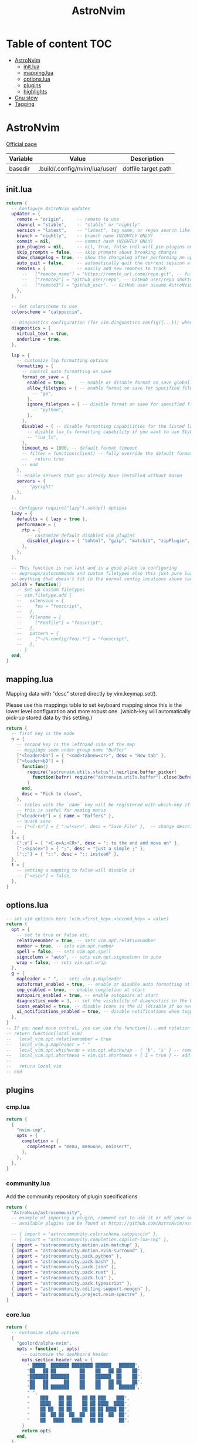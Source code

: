 #+title: AstroNvim
* Table of content :TOC:
- [[#astronvim][AstroNvim]]
  - [[#initlua][init.lua]]
  - [[#mappinglua][mapping.lua]]
  - [[#optionslua][options.lua]]
  - [[#plugins][plugins]]
  - [[#highlights][highlights]]
- [[#gnu-stow][Gnu stow]]
- [[#tagging][Tagging]]

* AstroNvim
:PROPERTIES:
:header-args: :tangle no :mkdirp yes
:END:

[[https://astronvim.com/][Official page]]

#+NAME: variables
| Variable | Value                         | Description         |
|----------+-------------------------------+---------------------|
| basedir  | .build/.config/nvim/lua/user/ | dotfile target path |

** init.lua

#+begin_src lua :tangle (org-sbe helper.org.resolve-path (path $"init.lua"))
return {
  -- Configure AstroNvim updates
  updater = {
    remote = "origin",     -- remote to use
    channel = "stable",    -- "stable" or "nightly"
    version = "latest",    -- "latest", tag name, or regex search like "v1.*" to only do updates before v2 (STABLE ONLY)
    branch = "nightly",    -- branch name (NIGHTLY ONLY)
    commit = nil,          -- commit hash (NIGHTLY ONLY)
    pin_plugins = nil,     -- nil, true, false (nil will pin plugins on stable only)
    skip_prompts = false,  -- skip prompts about breaking changes
    show_changelog = true, -- show the changelog after performing an update
    auto_quit = false,     -- automatically quit the current session after a successful update
    remotes = {            -- easily add new remotes to track
      --   ["remote_name"] = "https://remote_url.come/repo.git", -- full remote url
      --   ["remote2"] = "github_user/repo", -- GitHub user/repo shortcut,
      --   ["remote3"] = "github_user", -- GitHub user assume AstroNvim fork
    },
  },

  -- Set colorscheme to use
  colorscheme = "catppuccin",

  -- Diagnostics configuration (for vim.diagnostics.config({...})) when diagnostics are on
  diagnostics = {
    virtual_text = true,
    underline = true,
  },

  lsp = {
    -- customize lsp formatting options
    formatting = {
      -- control auto formatting on save
      format_on_save = {
        enabled = true,     -- enable or disable format on save globally
        allow_filetypes = { -- enable format on save for specified filetypes only
          -- "go",
        },
        ignore_filetypes = { -- disable format on save for specified filetypes
          -- "python",
        },
      },
      disabled = { -- disable formatting capabilities for the listed language servers
        -- disable lua_ls formatting capability if you want to use StyLua to format your lua code
        -- "lua_ls",
      },
      timeout_ms = 1000, -- default format timeout
      -- filter = function(client) -- fully override the default formatting function
      --   return true
      -- end
    },
    -- enable servers that you already have installed without mason
    servers = {
      -- "pyright"
    },
  },

  -- Configure require("lazy").setup() options
  lazy = {
    defaults = { lazy = true },
    performance = {
      rtp = {
        -- customize default disabled vim plugins
        disabled_plugins = { "tohtml", "gzip", "matchit", "zipPlugin", "netrwPlugin", "tarPlugin" },
      },
    },
  },

  -- This function is run last and is a good place to configuring
  -- augroups/autocommands and custom filetypes also this just pure lua so
  -- anything that doesn't fit in the normal config locations above can go here
  polish = function()
    -- Set up custom filetypes
    -- vim.filetype.add {
    --   extension = {
    --     foo = "fooscript",
    --   },
    --   filename = {
    --     ["Foofile"] = "fooscript",
    --   },
    --   pattern = {
    --     ["~/%.config/foo/.*"] = "fooscript",
    --   },
    -- }
  end,
}
#+end_src

** mapping.lua

Mapping data with "desc" stored directly by vim.keymap.set().

Please use this mappings table to set keyboard mapping since this is the
lower level configuration and more robust one. (which-key will
automatically pick-up stored data by this setting.)

#+begin_src lua :tangle (org-sbe helper.org.resolve-path (path $"mapping.lua"))
return {
  -- first key is the mode
  n = {
    -- second key is the lefthand side of the map
    -- mappings seen under group name "Buffer"
    ["<leader>bn"] = { "<cmd>tabnew<cr>", desc = "New tab" },
    ["<leader>bD"] = {
      function()
        require("astronvim.utils.status").heirline.buffer_picker(
          function(bufnr) require("astronvim.utils.buffer").close(bufnr) end
        )
      end,
      desc = "Pick to close",
    },
    -- tables with the `name` key will be registered with which-key if it's installed
    -- this is useful for naming menus
    ["<leader>b"] = { name = "Buffers" },
    -- quick save
    -- ["<C-s>"] = { ":w!<cr>", desc = "Save File" },  -- change description but the same command
  },
  i = {
    [";o"] = { "<C-o>A;<CR>", desc = "; to the end and move on" },
    [";<Space>"] = { ";", desc = "just a simple ;" },
    [";;"] = { "::", desc = ":: instead" },
  },
  t = {
    -- setting a mapping to false will disable it
    -- ["<esc>"] = false,
  },
}
#+end_src

** options.lua

#+begin_src lua :tangle (org-sbe helper.org.resolve-path (path $"options.lua"))
-- set vim options here (vim.<first_key>.<second_key> = value)
return {
  opt = {
    -- set to true or false etc.
    relativenumber = true, -- sets vim.opt.relativenumber
    number = true, -- sets vim.opt.number
    spell = false, -- sets vim.opt.spell
    signcolumn = "auto", -- sets vim.opt.signcolumn to auto
    wrap = false, -- sets vim.opt.wrap
  },
  g = {
    mapleader = " ", -- sets vim.g.mapleader
    autoformat_enabled = true, -- enable or disable auto formatting at start (lsp.formatting.format_on_save must be enabled)
    cmp_enabled = true, -- enable completion at start
    autopairs_enabled = true, -- enable autopairs at start
    diagnostics_mode = 3, -- set the visibility of diagnostics in the UI (0=off, 1=only show in status line, 2=virtual text off, 3=all on)
    icons_enabled = true, -- disable icons in the UI (disable if no nerd font is available, requires :PackerSync after changing)
    ui_notifications_enabled = true, -- disable notifications when toggling UI elements
  },
}
-- If you need more control, you can use the function()...end notation
-- return function(local_vim)
--   local_vim.opt.relativenumber = true
--   local_vim.g.mapleader = " "
--   local_vim.opt.whichwrap = vim.opt.whichwrap - { 'b', 's' } -- removing option from list
--   local_vim.opt.shortmess = vim.opt.shortmess + { I = true } -- add to option list
--
--   return local_vim
-- end
#+end_src
** plugins

*** cmp.lua

#+begin_src lua :tangle (org-sbe helper.org.resolve-path (path $"plugins/cmp.lua"))
return {
  {
    "nvim-cmp",
    opts = {
      completion = {
        completeopt = "menu, menuone, noinsert",
      },
    },
  },
}
#+end_src

*** community.lua

Add the community repository of plugin specifications

#+begin_src lua :tangle (org-sbe helper.org.resolve-path (path $"plugins/community.lua"))
return {
  "AstroNvim/astrocommunity",
  -- example of imporing a plugin, comment out to use it or add your own
  -- available plugins can be found at https://github.com/AstroNvim/astrocommunity

  -- { import = "astrocommunity.colorscheme.catppuccin" },
  -- { import = "astrocommunity.completion.copilot-lua-cmp" },
  { import = "astrocommunity.motion.vim-matchup" },
  { import = "astrocommunity.motion.nvim-surround" },
  { import = "astrocommunity.pack.python" },
  { import = "astrocommunity.pack.bash" },
  { import = "astrocommunity.pack.json" },
  { import = "astrocommunity.pack.rust" },
  { import = "astrocommunity.pack.lua" },
  { import = "astrocommunity.pack.typescript" },
  { import = "astrocommunity.editing-support.neogen" },
  { import = "astrocommunity.project.nvim-spectre" },
}
#+end_src

*** core.lua

#+begin_src lua :tangle (org-sbe helper.org.resolve-path (path $"plugins/core.lua"))
return {
  -- customize alpha options
  {
    "goolord/alpha-nvim",
    opts = function(_, opts)
      -- customize the dashboard header
      opts.section.header.val = {
        " █████  ███████ ████████ ██████   ██████",
        "██   ██ ██         ██    ██   ██ ██    ██",
        "███████ ███████    ██    ██████  ██    ██",
        "██   ██      ██    ██    ██   ██ ██    ██",
        "██   ██ ███████    ██    ██   ██  ██████",
        " ",
        "    ███    ██ ██    ██ ██ ███    ███",
        "    ████   ██ ██    ██ ██ ████  ████",
        "    ██ ██  ██ ██    ██ ██ ██ ████ ██",
        "    ██  ██ ██  ██  ██  ██ ██  ██  ██",
        "    ██   ████   ████   ██ ██      ██",
      }
      return opts
    end,
  },
  -- You can disable default plugins as follows:
  -- { "max397574/better-escape.nvim", enabled = false },
  --
  -- You can also easily customize additional setup of plugins that is outside of the plugin's setup call
  -- {
  --   "L3MON4D3/LuaSnip",
  --   config = function(plugin, opts)
  --     require "plugins.configs.luasnip"(plugin, opts) -- include the default astronvim config that calls the setup call
  --     -- add more custom luasnip configuration such as filetype extend or custom snippets
  --     local luasnip = require "luasnip"
  --     luasnip.filetype_extend("javascript", { "javascriptreact" })
  --   end,
  -- },
  -- {
  --   "windwp/nvim-autopairs",
  --   config = function(plugin, opts)
  --     require "plugins.configs.nvim-autopairs"(plugin, opts) -- include the default astronvim config that calls the setup call
  --     -- add more custom autopairs configuration such as custom rules
  --     local npairs = require "nvim-autopairs"
  --     local Rule = require "nvim-autopairs.rule"
  --     local cond = require "nvim-autopairs.conds"
  --     npairs.add_rules(
  --       {
  --         Rule("$", "$", { "tex", "latex" })
  --           -- don't add a pair if the next character is %
  --           :with_pair(cond.not_after_regex "%%")
  --           -- don't add a pair if  the previous character is xxx
  --           :with_pair(
  --             cond.not_before_regex("xxx", 3)
  --           )
  --           -- don't move right when repeat character
  --           :with_move(cond.none())
  --           -- don't delete if the next character is xx
  --           :with_del(cond.not_after_regex "xx")
  --           -- disable adding a newline when you press <cr>
  --           :with_cr(cond.none()),
  --       },
  --       -- disable for .vim files, but it work for another filetypes
  --       Rule("a", "a", "-vim")
  --     )
  --   end,
  -- },
  -- By adding to the which-key config and using our helper function you can add more which-key registered bindings
  -- {
  --   "folke/which-key.nvim",
  --   config = function(plugin, opts)
  --     require "plugins.configs.which-key"(plugin, opts) -- include the default astronvim config that calls the setup call
  --     -- Add bindings which show up as group name
  --     local wk = require "which-key"
  --     wk.register({
  --       b = { name = "Buffer" },
  --     }, { mode = "n", prefix = "<leader>" })
  --   end,
  -- },
}
#+end_src

*** mason.lua

#+begin_src lua :tangle (org-sbe helper.org.resolve-path (path $"plugins/mason.lua"))
-- customize mason plugins
return {
  -- use mason-lspconfig to configure LSP installations
  {
    "williamboman/mason-lspconfig.nvim",
    -- overrides `require("mason-lspconfig").setup(...)`
    opts = function(_, opts)
      -- add more things to the ensure_installed table protecting against community packs modifying it
      opts.ensure_installed = require("astronvim.utils").list_insert_unique(opts.ensure_installed, {
        -- "lua_ls",
      })
    end,
  },
  -- use mason-null-ls to configure Formatters/Linter installation for null-ls sources
  {
    "jay-babu/mason-null-ls.nvim",
    -- overrides `require("mason-null-ls").setup(...)`
    opts = function(_, opts)
      -- add more things to the ensure_installed table protecting against community packs modifying it
      opts.ensure_installed = require("astronvim.utils").list_insert_unique(opts.ensure_installed, {
        -- "prettier",
        -- "stylua",
      })
    end,
  },
  {
    "jay-babu/mason-nvim-dap.nvim",
    -- overrides `require("mason-nvim-dap").setup(...)`
    opts = function(_, opts)
      -- add more things to the ensure_installed table protecting against community packs modifying it
      opts.ensure_installed = require("astronvim.utils").list_insert_unique(opts.ensure_installed, {
        -- "python",
      })
    end,
  },
}
#+end_src

*** neo-tree.lua

#+begin_src lua :tangle (org-sbe helper.org.resolve-path (path $"plugins/neo-tree.lua"))
return {
  "nvim-neo-tree/neo-tree.nvim",
  opts = {
    filesystem = {
      follow_current_file = true,
      filtered_items = {
        visible = true,
        hide_dotfiles = false,
        hide_gitignored = true,
        hide_by_name = {
          ".DS_Store",
          ".git",
          ".github"
        }
      }
    }
  }
}
#+end_src

*** null-ls.lua

#+begin_src lua :tangle (org-sbe helper.org.resolve-path (path $"plugins/null-ls.lua"))
return {
  "jose-elias-alvarez/null-ls.nvim",
  opts = function(_, config)
    -- config variable is the default configuration table for the setup function call
    -- local null_ls = require "null-ls"

    -- Check supported formatters and linters
    -- https://github.com/jose-elias-alvarez/null-ls.nvim/tree/main/lua/null-ls/builtins/formatting
    -- https://github.com/jose-elias-alvarez/null-ls.nvim/tree/main/lua/null-ls/builtins/diagnostics
    config.sources = {
      -- Set a formatter
      -- null_ls.builtins.formatting.stylua,
      -- null_ls.builtins.formatting.prettier,
    }
    return config -- return final config table
  end,
}
#+end_src

*** rust.lua

#+begin_src lua :tangle (org-sbe helper.org.resolve-path (path $"plugins/rust.lua"))
return {
  {
    "rust-lang/rust.vim",
    ft = { "rust" },
    init = function() vim.g.rustfmt_autosave = 1 end,
  },
  {
    "simrat39/rust-tools.nvim",
    opts = {
      server = {
        on_attach = function(client, bufnr) client.server_capabilities.semanticTokensProvider = nil end,
      },
    },
  },
}
#+end_src

*** treesitter.lua

#+begin_src lua :tangle (org-sbe helper.org.resolve-path (path $"plugins/treesitter.lua"))
return {
  "nvim-treesitter/nvim-treesitter",
  opts = function(_, opts)
    -- add more things to the ensure_installed table protecting against community packs modifying it
    opts.ensure_installed = require("astronvim.utils").list_insert_unique(opts.ensure_installed, {
      -- "lua"
    })
  end,
}
#+end_src

*** hop.lua

#+begin_src lua :tangle (org-sbe helper.org.resolve-path (path $"plugins/hop.lua"))
return {
  "phaazon/hop.nvim",
  opts = {
    keys = 'aoeuhtnsqjkmwvgcr'
  },
  init = function()
    local hop = require('hop')
    local directions = require('hop.hint').HintDirection
    local positions = require('hop.hint').HintPosition
    local wk = require("which-key")

    wk.register({
        f = { function() hop.hint_char1({ direction = directions.AFTER_CURSOR, current_line_only = true }) end, "Hop to char 👉 in line"},
        F = { function() hop.hint_char1({ direction = directions.BEFORE_CURSOR, current_line_only = true }) end, "Hop to char 👈 in line"},
        t = { function() hop.hint_char1({ direction = directions.AFTER_CURSOR, current_line_only = true, hint_offset = -1 }) end, "Hop before char 👉 in line"},
        T = { function() hop.hint_char1({ direction = directions.BEFORE_CURSOR, current_line_only = true, hint_offset = 1 }) end, "Hop before char 👈 in line"},
        w = { function() hop.hint_words({ direction = directions.AFTER_CURSOR, current_line_only = true }) end, "Hop word 👉 in line"},
        W = { function() hop.hint_words({ direction = directions.BEFORE_CURSOR, current_line_only = true }) end, "Hop word 👈 in line"},
        e = { function() hop.hint_words({ direction = directions.AFTER_CURSOR, hint_position = positions.END, current_line_only = true }) end, "Hop end of word 👉 in line"},
        E = { function() hop.hint_words({ direction = directions.BEFORE_CURSOR, hint_position = positions.END, current_line_only = true }) end, "Hop end of word 👈 in line"},
    }, {mode="n"})

    wk.register({
        s = {
          name = "Hop select",
          f = { function() hop.hint_char1({ direction = directions.AFTER_CURSOR, current_line_only = true }) end, "Hop to char 👉 in line"},
          F = { function() hop.hint_char1({ direction = directions.BEFORE_CURSOR, current_line_only = true }) end, "Hop to char 👈 in line"},
          t = { function() hop.hint_char1({ direction = directions.AFTER_CURSOR, current_line_only = true, hint_offset = -1 }) end, "Hop before char 👉 in line"},
          T = { function() hop.hint_char1({ direction = directions.BEFORE_CURSOR, current_line_only = true, hint_offset = 1 }) end, "Hop before char 👈 in line"},
          w = { function() hop.hint_words({ direction = directions.AFTER_CURSOR, current_line_only = true }) end, "Hop word 👉 in line"},
          W = { function() hop.hint_words({ direction = directions.BEFORE_CURSOR, current_line_only = true }) end, "Hop word 👈 in line"},
        e = { function() hop.hint_words({ direction = directions.AFTER_CURSOR, hint_position = positions.END, current_line_only = true }) end, "Hop end of word 👉 in line"},
        E = { function() hop.hint_words({ direction = directions.BEFORE_CURSOR, hint_position = positions.END, current_line_only = true }) end, "Hop end of word 👈 in line"},
        }
    }, {mode="v"})

    wk.register({
        s = {
          name="hop",
          f = { function() hop.hint_char1({ direction = directions.AFTER_CURSOR, current_line_only = false }) end, "Hop to char 👉"},
          F = { function() hop.hint_char1({ direction = directions.BEFORE_CURSOR, current_line_only = false }) end, "Hop to char 👈"},
          t = { function() hop.hint_char1({ direction = directions.AFTER_CURSOR, current_line_only = false, hint_offset = -1 }) end, "Hop before char 👉"},
          T = { function() hop.hint_char1({ direction = directions.BEFORE_CURSOR, current_line_only = false, hint_offset = 1 }) end, "Hop before char 👈"},
          s = { function() hop.hint_char2({ direction = directions.AFTER_CURSOR, current_line_only = false }) end, "Hop 2 char 👉"},
          S = { function() hop.hint_char2({ direction = directions.BEFORE_CURSOR, current_line_only = false }) end, "Hop 2 char 👈"},
          ["<Space>"] = { hop.hint_patterns, "Hop pattern"},
        }
    }, {
        prefix="g",
        mode="n",
    })

    wk.register({
        s = {
          name="hop",
          f = { function() hop.hint_char1({ direction = directions.AFTER_CURSOR, current_line_only = false }) end, "Hop to char 👉"},
          F = { function() hop.hint_char1({ direction = directions.BEFORE_CURSOR, current_line_only = false }) end, "Hop to char 👈"},
          t = { function() hop.hint_char1({ direction = directions.AFTER_CURSOR, current_line_only = false, hint_offset = -1 }) end, "Hop before char 👉"},
          T = { function() hop.hint_char1({ direction = directions.BEFORE_CURSOR, current_line_only = false, hint_offset = 1 }) end, "Hop before char 👈"},
          s = { function() hop.hint_char2({ direction = directions.AFTER_CURSOR, current_line_only = false }) end, "Hop 2 char 👉"},
          S = { function() hop.hint_char2({ direction = directions.BEFORE_CURSOR, current_line_only = false }) end, "Hop 2 char 👈"},
          ["<Space>"] = { hop.hint_patterns, "Hop pattern"},
        }
    }, {
        prefix="g",
        mode="v",
    })
  end,
}
#+end_src

*** user.lua

#+begin_src lua :tangle (org-sbe helper.org.resolve-path (path $"plugins/user.lua"))
return {
  -- You can also add new plugins here as well:
  -- Add plugins, the lazy syntax
  -- "andweeb/presence.nvim",
  -- {
  --   "ray-x/lsp_signature.nvim",
  --   event = "BufRead",
  --   config = function()
  --     require("lsp_signature").setup()
  --   end,
  -- },
  { "nvim-treesitter/nvim-treesitter-context", event = "User AstroFile" },
  { "andymass/vim-matchup", enabled = false },
  -- colorscheme
  { "Mofiqul/dracula.nvim", name = "dracula", keys = { "<leader>ft" } },
  { "catppuccin/nvim", name = "catppuccin", lazy = false },
}
#+end_src
** highlights
*** init.lua

#+begin_src lua :tangle (org-sbe helper.org.resolve-path (path $"highlights/init.lua"))
return { -- this table overrides highlights in all themes
  -- Normal = { bg = "#000000" },
}
#+end_src

*** duskfox.lua

#+begin_src lua :tangle (org-sbe helper.org.resolve-path (path $"highlights/duskfox.lua"))
return { -- a table of overrides/changes to the duskfox theme
  Normal = { bg = "#000000" },
}
#+end_src

* Gnu stow
#+begin_src pattern :tangle .stow-local-ignore
#+end_src

Install dotfile
#+begin_src sh :results output
stow -v1 -t ~ .build
#+end_src

#+RESULTS:

Uninstall dotfile
#+begin_src sh :results output
stow -t ~ -D .build
#+end_src

#+RESULTS:

* Tagging
#+begin_src tag :tangle TAGS
linux
darwin
#+end_src
